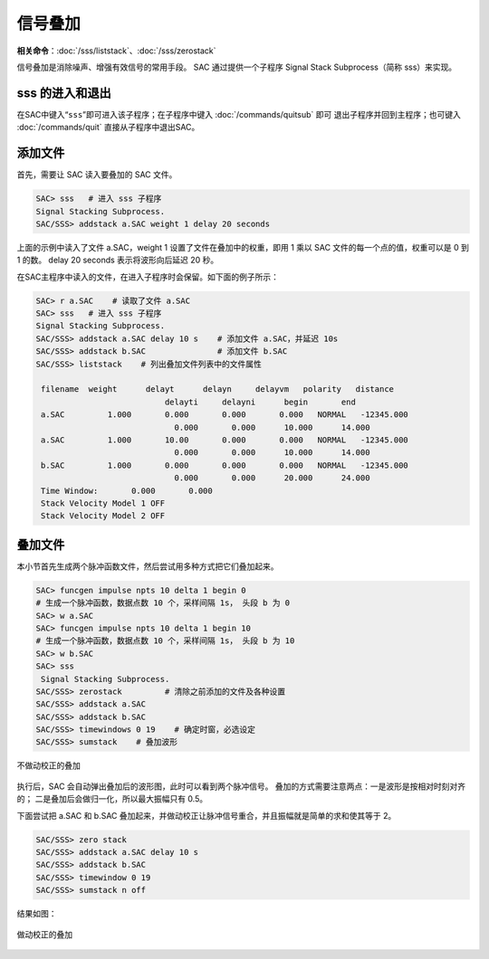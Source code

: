信号叠加
========

**相关命令**\ ：\ :doc:`/sss/liststack`\ 、\ :doc:`/sss/zerostack`

信号叠加是消除噪声、增强有效信号的常用手段。 SAC 通过提供一个子程序
Signal Stack Subprocess（简称 sss）来实现。

sss 的进入和退出
----------------

在SAC中键入“``sss``”即可进入该子程序；在子程序中键入
:doc:`/commands/quitsub` 即可
退出子程序并回到主程序；也可键入 :doc:`/commands/quit`
直接从子程序中退出SAC。

添加文件
--------

首先，需要让 SAC 读入要叠加的 SAC 文件。

.. code:: bash

    SAC> sss   # 进入 sss 子程序
    Signal Stacking Subprocess.
    SAC/SSS> addstack a.SAC weight 1 delay 20 seconds

上面的示例中读入了文件 a.SAC，weight 1 设置了文件在叠加中的权重，即用 1
乘以 SAC 文件的每一个点的值，权重可以是 0 到 1 的数。 delay 20 seconds
表示将波形向后延迟 20 秒。

在SAC主程序中读入的文件，在进入子程序时会保留。如下面的例子所示：

.. code:: bash

    SAC> r a.SAC    # 读取了文件 a.SAC
    SAC> sss   # 进入 sss 子程序
    Signal Stacking Subprocess.
    SAC/SSS> addstack a.SAC delay 10 s    # 添加文件 a.SAC，并延迟 10s
    SAC/SSS> addstack b.SAC               # 添加文件 b.SAC
    SAC/SSS> liststack    # 列出叠加文件列表中的文件属性

     filename  weight      delayt      delayn     delayvm   polarity   distance
                               delayti     delayni      begin       end
     a.SAC         1.000       0.000       0.000       0.000   NORMAL   -12345.000
                                 0.000       0.000      10.000      14.000
     a.SAC         1.000       10.00       0.000       0.000   NORMAL   -12345.000
                                 0.000       0.000      10.000      14.000
     b.SAC         1.000       0.000       0.000       0.000   NORMAL   -12345.000
                                 0.000       0.000      20.000      24.000
     Time Window:       0.000       0.000
     Stack Velocity Model 1 OFF
     Stack Velocity Model 2 OFF

叠加文件
--------

本小节首先生成两个脉冲函数文件，然后尝试用多种方式把它们叠加起来。

.. code:: bash

    SAC> funcgen impulse npts 10 delta 1 begin 0
    # 生成一个脉冲函数，数据点数 10 个，采样间隔 1s， 头段 b 为 0
    SAC> w a.SAC
    SAC> funcgen impulse npts 10 delta 1 begin 10
    # 生成一个脉冲函数，数据点数 10 个，采样间隔 1s， 头段 b 为 10
    SAC> w b.SAC
    SAC> sss
     Signal Stacking Subprocess.
    SAC/SSS> zerostack         # 清除之前添加的文件及各种设置
    SAC/SSS> addstack a.SAC
    SAC/SSS> addstack b.SAC
    SAC/SSS> timewindows 0 19    # 确定时窗，必选设定
    SAC/SSS> sumstack    # 叠加波形

.. figure:: /images/stack-without-delay.*
   :alt: 不做动校正的叠加
   :width: 80.0%
   :align: center

   不做动校正的叠加

执行后，SAC 会自动弹出叠加后的波形图，此时可以看到两个脉冲信号。
叠加的方式需要注意两点：一是波形是按相对时刻对齐的；
二是叠加后会做归一化，所以最大振幅只有 0.5。

下面尝试把 a.SAC 和 b.SAC
叠加起来，并做动校正让脉冲信号重合，并且振幅就是简单的求和使其等于 2。

.. code:: bash

    SAC/SSS> zero stack
    SAC/SSS> addstack a.SAC delay 10 s
    SAC/SSS> addstack b.SAC
    SAC/SSS> timewindow 0 19
    SAC/SSS> sumstack n off

结果如图：

.. figure:: /images/stack-with-delay.*
   :alt: 做动校正的叠加
   :width: 80.0%
   :align: center

   做动校正的叠加
